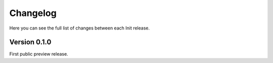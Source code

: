.. _changelog:

Changelog
=========

Here you can see the full list of changes between each Init release.

Version 0.1.0
-------------

First public preview release.
